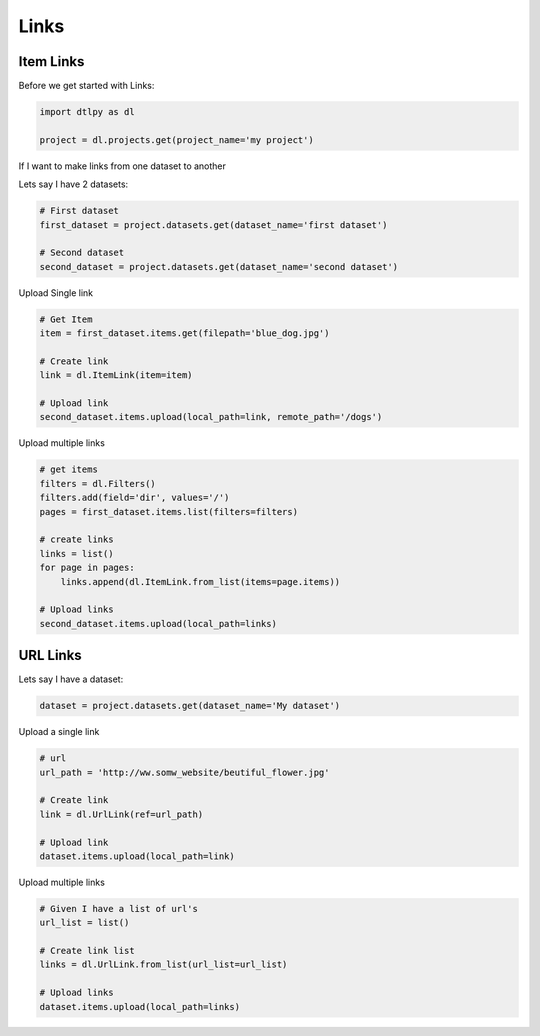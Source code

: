 
####################
Links
####################

Item Links
##############

Before we get started with Links:

.. code-block:: python

    import dtlpy as dl

    project = dl.projects.get(project_name='my project')

If I want to make links from one dataset to another

Lets say I have 2 datasets:

.. code-block:: python

    # First dataset
    first_dataset = project.datasets.get(dataset_name='first dataset')

    # Second dataset
    second_dataset = project.datasets.get(dataset_name='second dataset')


Upload Single link

.. code-block:: python

    # Get Item
    item = first_dataset.items.get(filepath='blue_dog.jpg')

    # Create link
    link = dl.ItemLink(item=item)

    # Upload link
    second_dataset.items.upload(local_path=link, remote_path='/dogs')

Upload multiple links

.. code-block:: python

    # get items
    filters = dl.Filters()
    filters.add(field='dir', values='/')
    pages = first_dataset.items.list(filters=filters)

    # create links
    links = list()
    for page in pages:
        links.append(dl.ItemLink.from_list(items=page.items))

    # Upload links
    second_dataset.items.upload(local_path=links)

URL Links
##############
Lets say I have a dataset:

.. code-block:: python

    dataset = project.datasets.get(dataset_name='My dataset')

Upload a single link

.. code-block:: python

    # url
    url_path = 'http://ww.somw_website/beutiful_flower.jpg'

    # Create link
    link = dl.UrlLink(ref=url_path)

    # Upload link
    dataset.items.upload(local_path=link)

Upload multiple links

.. code-block:: python

    # Given I have a list of url's
    url_list = list()

    # Create link list
    links = dl.UrlLink.from_list(url_list=url_list)

    # Upload links
    dataset.items.upload(local_path=links)



